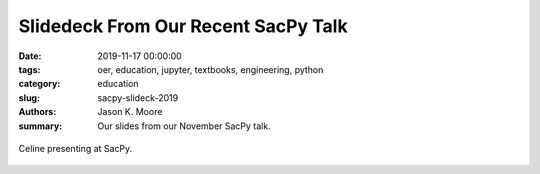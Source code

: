 Slidedeck From Our Recent SacPy Talk
====================================

:date: 2019-11-17 00:00:00
:tags: oer, education, jupyter, textbooks, engineering, python
:category: education
:slug: sacpy-slideck-2019
:authors: Jason K. Moore
:summary: Our slides from our November SacPy talk.

.. raw:: html

   <iframe
   src="https://docs.google.com/presentation/d/e/2PACX-1vQpprGVUh86uBUcpdQO-BD9-HQc0zit0vhf2O3z8Izs4aeYKcb8FxSX8gc43CeVM0-x_5JhIj03vRM0/embed?start=false&loop=false&delayms=3000"
   frameborder="0" width="960" height="569" allowfullscreen="true"
   mozallowfullscreen="true" webkitallowfullscreen="true"></iframe>

.. figure:: https://objects-us-east-1.dream.io/mechmotum/celine-sacpy.jpg
   :width: 800
   :align: center
   :alt: Celine presenting at SacPy.

   Celine presenting at SacPy.
